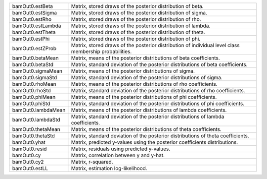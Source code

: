 
.. list-table::
   :widths: auto

   * - bamOut0.estBeta
     - Matrix, stored draws of the posterior distribution of beta.
   * - bamOut0.estSigma
     - Matrix, stored draws of the posterior distribution of sigma.
   * - bamOut0.estRho
     - Matrix, stored draws of the posterior distribution of rho.
   * - bamOut0.estLambda
     - Matrix, stored draws of the posterior distribution of lambda.
   * - bamOut0.estTheta
     - Matrix, stored draws of the posterior distribution of theta.
   * - bamOut0.estPhi
     - Matrix, stored draws of the posterior distribution of phi.
   * - bamOut0.estZProb
     - Matrix, stored draws of the posterior distribution of individual level class membership probabilities.
   * - bamOut0.betaMean
     - Matrix, means of the posterior distributions of beta coefficients.
   * - bamOut0.betaStd
     - Matrix, standard deviation of the posterior distributions of beta coefficients.
   * - bamOut0.sigmaMean
     - Matrix, means of the posterior distributions of sigma.
   * - bamOut0.sigmaStd
     - Matrix, standard deviation of the posterior distributions of sigma.
   * - bamOut0.rhoMean
     - Matrix, means of the posterior distributions of rho coefficients.
   * - bamOut0.rhoStd
     - Matrix, standard deviation of the posterior distributions of rho coefficients.
   * - bamOut0.phiMean
     - Matrix, means of the posterior distributions of phi coefficients.
   * - bamOut0.phiStd
     - Matrix, standard deviation of the posterior distributions of phi coefficients.
   * - bamOut0.lambdaMean
     - Matrix, means of the posterior distributions of lambda coefficients.
   * - bamOut0.lambdaStd
     - Matrix, standard deviation of the posterior distributions of lambda coefficients.
   * - bamOut0.thetaMean
     - Matrix, means of the posterior distributions of theta coefficients.
   * - bamOut0.thetaStd
     - Matrix, standard deviation of the posterior distributions of theta coefficients.
   * - bamOut0.yhat
     - Matrix, predicted y-values using the posterior coefficients distributions.
   * - bamOut0.resid
     - Matrix, residuals using predicted y-values.
   * - bamOut0.cy
     - Matrix, correlation between y and y-hat.
   * - bamOut0.cy2
     - Matrix, r-squared.
   * - bamOut0.estLL
     - Matrix, estimation log-likelihood.